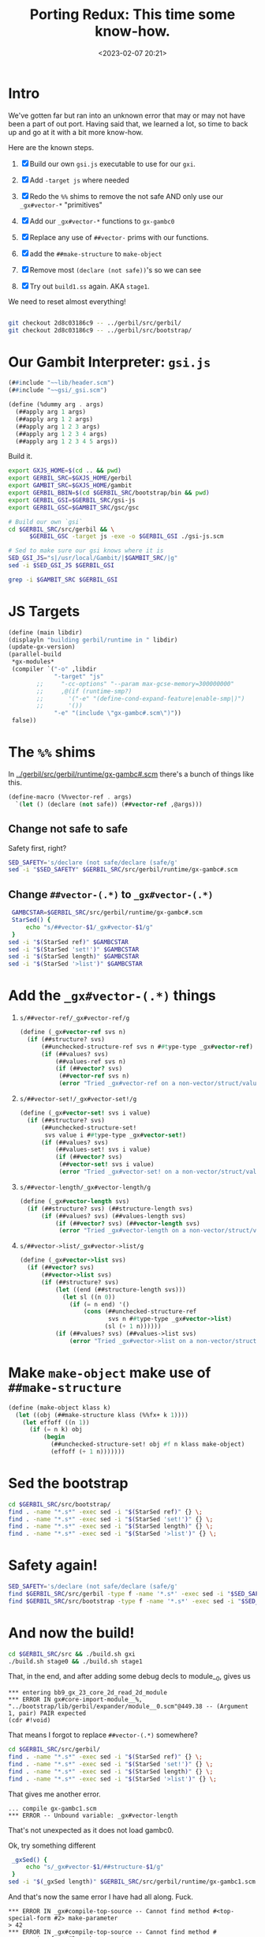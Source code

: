 #+title: Porting Redux: This time some know-how.
#+date: <2023-02-07 20:21>
#+description:  Redo all the things in the past shorter and more conscise and NO ERRORS (lol)
#+filetags:

* Intro

We've gotten far but ran into an unknown error that may or may not have been a part of out port. Having said that, we learned a lot, so time to back up and go at it with a bit more know-how.

Here are the known steps.

   1) [X] Build our own ~gsi.js~ executable to use for our ~gxi~.

   2) [X] Add =-target js= where needed

   3) [X] Redo the =%%= shims to remove the not safe AND only use our =_gx#vector-*= "primitives"

   4) [X] Add our =_gx#vector-*= functions to ~gx-gambc0~

   5) [X] Replace any use of =##vector-= prims with our functions.

   6) [X] add the ~##make-structure~ to ~make-object~

   7) [X] Remove most ~(declare (not safe))~'s so we can see
   8) [X] Try out ~build1.ss~ again. AKA ~stage1~.

We need to reset almost everything!

#+begin_src sh

  git checkout 2d8c03186c9 -- ../gerbil/src/gerbil/
  git checkout 2d8c03186c9 -- ../gerbil/src/bootstrap/
#+end_src

#+RESULTS:

* Our Gambit Interpreter: ~gsi.js~

#+HEADER: :tangle ../gerbil/src/gerbil/gsi-js.scm
#+begin_src scheme
(##include "~~lib/header.scm")
(##include "~~gsi/_gsi.scm")

(define (%dummy arg . args)
  (##apply arg 1 args)
  (##apply arg 1 2 args)
  (##apply arg 1 2 3 args)
  (##apply arg 1 2 3 4 args)
  (##apply arg 1 2 3 4 5 args))
#+end_src

Build it.

#+HEADER: :session (if (get-buffer "gx-porting-redux") (if (kill-buffer "gx-porting-redux") (print "gx-porting-redux") (print "gx-porting-redux")) (print "gx-porting-redux"))
#+begin_src bash
  export GXJS_HOME=$(cd .. && pwd)
  export GERBIL_SRC=$GXJS_HOME/gerbil
  export GAMBIT_SRC=$GXJS_HOME/gambit
  export GERBIL_BBIN=$(cd $GERBIL_SRC/bootstrap/bin && pwd)
  export GERBIL_GSI=$GERBIL_SRC/gsi-js
  export GERBIL_GSC=$GAMBIT_SRC/gsc/gsc

  # Build our own `gsi`
  cd $GERBIL_SRC/src/gerbil && \
        $GERBIL_GSC -target js -exe -o $GERBIL_GSI ./gsi-js.scm

  # Sed to make sure our gsi knows where it is
  SED_GSI_JS="s|/usr/local/Gambit/|$GAMBIT_SRC/|g"
  sed -i $SED_GSI_JS $GERBIL_GSI

  grep -i $GAMBIT_SRC $GERBIL_GSI

#+end_src

* JS Targets

#+begin_src scheme :noweb-ref runtime-build-main
  (define (main libdir)
  (displayln "building gerbil/runtime in " libdir)
  (update-gx-version)
  (parallel-build
   ,*gx-modules*
   (compiler `("-o" ,libdir
               "-target" "js"
          ;;     "-cc-options" "--param max-gcse-memory=300000000"
          ;;     ,@(if (runtime-smp?)
          ;;       '("-e" "(define-cond-expand-feature|enable-smp|)")
          ;;       '())
               "-e" "(include \"gx-gambc#.scm\")"))
   false))
#+end_src

* The =%%= shims

In [[file:~/me/MuKn/src/gerbil.js/gerbil/src/gerbil/runtime/gx-gambc#.scm][../gerbil/src/gerbil/runtime/gx-gambc#.scm]] there's a bunch of things like this.

#+begin_src scheme
(define-macro (%%vector-ref . args)
  `(let () (declare (not safe)) (##vector-ref ,@args)))
#+end_src

** Change not safe to safe

Safety first, right?

#+begin_src bash :session gx-porting-redux
  SED_SAFETY='s/declare (not safe/declare (safe/g'
  sed -i "$SED_SAFETY" $GERBIL_SRC/src/gerbil/runtime/gx-gambc#.scm
#+end_src

** Change ~##vector-(.*)~ to ~_gx#vector-(.*)~

#+begin_src bash :session gx-porting-redux :results verbatim :wrap example
  GAMBCSTAR=$GERBIL_SRC/src/gerbil/runtime/gx-gambc#.scm
  StarSed() {
      echo "s/##vector-$1/_gx#vector-$1/g"
  }
 sed -i "$(StarSed ref)" $GAMBCSTAR
 sed -i "$(StarSed 'set!')" $GAMBCSTAR
 sed -i "$(StarSed length)" $GAMBCSTAR
 sed -i "$(StarSed '>list')" $GAMBCSTAR
#+end_src

#+RESULTS:
#+begin_example
#+end_example


* Add the =_gx#vector-(.*)= things

  1) =s/##vector-ref/_gx#vector-ref/g=
     #+begin_src scheme :noweb-ref _gx#vector
       (define (_gx#vector-ref svs n)
         (if (##structure? svs)
             (##unchecked-structure-ref svs n ##type-type _gx#vector-ref)
             (if (##values? svs)
                 (##values-ref svs n)
                 (if (##vector? svs)
                  (##vector-ref svs n)
                  (error "Tried _gx#vector-ref on a non-vector/struct/values: " svs)))))
     #+end_src

  2) =s/##vector-set!/_gx#vector-set!/g=

     #+begin_src scheme :noweb-ref _gx#vector
       (define (_gx#vector-set! svs i value)
         (if (##structure? svs)
             (##unchecked-structure-set!
              svs value i ##type-type _gx#vector-set!)
             (if (##values? svs)
                 (##values-set! svs i value)
                 (if (##vector? svs)
                  (##vector-set! svs i value)
                  (error "Tried _gx#vector-set! on a non-vector/struct/values: " svs)))))
     #+end_src

  3) =s/##vector-length/_gx#vector-length/g=

     #+begin_src scheme :noweb-ref _gx#vector
       (define (_gx#vector-length svs)
         (if (##structure? svs) (##structure-length svs)
             (if (##values? svs) (##values-length svs)
                 (if (##vector? svs) (##vector-length svs)
                  (error "Tried _gx#vector-length on a non-vector/struct/values: " svs)))))
     #+end_src

  4) =s/##vector->list/_gx#vector->list/g=

     #+begin_src scheme :noweb-ref _gx#vector
       (define (_gx#vector->list svs)
         (if (##vector? svs)
             (##vector->list svs)
             (if (##structure? svs)
                 (let ((end (##structure-length svs)))
                   (let sl ((n 0))
                     (if (= n end) '()
                         (cons (##unchecked-structure-ref
                                svs n ##type-type _gx#vector->list)
                               (sl (+ 1 n))))))
                 (if (##values? svs) (##values->list svs)
                     (error "Tried _gx#vector->list on a non-vector/struct/values: " svs)))))
     #+end_src


* Make =make-object= make use of =##make-structure=

#+begin_src scheme :noweb-ref make-object
  (define (make-object klass k)
    (let ((obj (##make-structure klass (%%fx+ k 1))))
      (let effoff ((n 1))
        (if (= n k) obj
            (begin
              (##unchecked-structure-set! obj #f n klass make-object)
              (effoff (+ 1 n)))))))
#+end_src


* Sed the bootstrap

#+begin_src bash :session gx-porting-redux
  cd $GERBIL_SRC/src/bootstrap/
  find . -name "*.s*" -exec sed -i "$(StarSed ref)" {} \;
  find . -name "*.s*" -exec sed -i "$(StarSed 'set!')" {} \;
  find . -name "*.s*" -exec sed -i "$(StarSed length)" {} \;
  find . -name "*.s*" -exec sed -i "$(StarSed '>list')" {} \;
#+end_src

#+RESULTS:

* Safety again!


#+begin_src bash :session gx-porting-redux
  SED_SAFETY='s/declare (not safe/declare (safe/g'
  find $GERBIL_SRC/src/gerbil -type f -name '*.s*' -exec sed -i "$SED_SAFETY" {} \;
  find $GERBIL_SRC/src/bootstrap -type f -name '*.s*' -exec sed -i "$SED_SAFETY" {} \;
#+end_src

#+RESULTS:

* And now the build!

#+begin_src bash :session gx-porting-redux :results verbatim :wrap example
  cd $GERBIL_SRC/src && ./build.sh gxi
  ./build.sh stage0 && ./build.sh stage1
#+end_src


That, in the end, and after adding some debug decls to module__0, gives us

#+begin_example
,*** entering bb9_gx_23_core_2d_read_2d_module
,*** ERROR IN gx#core-import-module__%, "../bootstrap/lib/gerbil/expander/module__0.scm"@449.38 -- (Argument 1, pair) PAIR expected
(cdr #!void)
#+end_example

That means I forgot to replace =##vector-(.*)= somewhere?


#+begin_src bash :session gx-porting-redux
  cd $GERBIL_SRC/src/gerbil/
  find . -name "*.s*" -exec sed -i "$(StarSed ref)" {} \;
  find . -name "*.s*" -exec sed -i "$(StarSed 'set!')" {} \;
  find . -name "*.s*" -exec sed -i "$(StarSed length)" {} \;
  find . -name "*.s*" -exec sed -i "$(StarSed '>list')" {} \;
#+end_src

That gives me another error.

#+begin_example
  ... compile gx-gambc1.scm
  ,*** ERROR -- Unbound variable: _gx#vector-length
#+end_example

That's not unexpected as it does not load gambc0.

Ok, try something different

#+begin_src bash :session gx-porting-redux :results verbatim :wrap example
  _gxSed() {
      echo "s/_gx#vector-$1/##structure-$1/g"
  }
 sed -i "$(_gxSed length)" $GERBIL_SRC/src/gerbil/runtime/gx-gambc1.scm
#+end_src

And that's now the same error I have had all along. Fuck.

#+begin_example
  ,*** ERROR IN _gx#compile-top-source -- Cannot find method #<top-special-form #2> make-parameter
  > 42
  ,*** ERROR IN _gx#compile-top-source -- Cannot find method #<expression-form #3> make-parameter
  > (error "Help!")
  ,*** ERROR IN _gx#compile-top-source -- Cannot find method #<expression-form #4> make-parameter
#+end_example

It appears to be when it's trying to read a form.

It also happens when a certain module/file or /something/ is loaded.

Also, heh, I should not change the gambc0 via sed after I enter the new fuctions as that makes it recursive lol.

* /File/ =gerbil/runtime/build.scm=

#+begin_src scheme :tangle ../gerbil/src/gerbil/runtime/build.scm :noweb yes :shebang #!/usr/bin/env gsi-script

  (##namespace (""))

  (load "build-lib.scm")

  (define *gx-modules*
    (map (lambda (modf) (string-append modf ".scm"))
         '("gx-gambc"
           "gx-gambc0"
           "gx-gambc1"
           "gx-gambc2")))

  (define (runtime-smp?)
    (not (##vector-ref (thread-thread-group ##primordial-thread) 3)))

  (define (update-gx-version)
    (let* ((gx-version-path "gx-version.scm")
           (git-version
            (and (file-exists? "../../../.git")
                 (with-exception-catcher
                  (lambda (e) #f)
                  (lambda ()
                    (let* ((proc (open-process '(path: "git" arguments: ("describe" "--tags" "--always")
                                                       show-console: #f)))
                           (version (read-line proc))
                           (status (process-status proc)))
                      (close-port proc)
                      (and (zero? status)
                           (string? version) ;; (not (eof-object? version))
                           version))))))
           (gx-version-text
            (and git-version
                 (string-append "(define (gerbil-version-string) \"" git-version "\")\n")))
           (previous-gx-version-text
            (and gx-version-text ;; no need to compute it if no current version to replace it with
                 (file-exists? gx-version-path)
                 (call-with-input-file `(path: ,gx-version-path)
                   (lambda (port) (read-line port #f))))))
      (if (and gx-version-text (not (equal? gx-version-text previous-gx-version-text)))
        (call-with-output-file `(path: ,gx-version-path create: maybe append: #f truncate: #t)
          (lambda (port) (display gx-version-text port))))))

  <<runtime-build-main>>
#+end_src


* /File/ src/gerbil/runtime/gx-gambc0.scm

#+HEADER: :tangle ../gerbil/src/gerbil/runtime/gx-gambc0.scm
#+begin_src scheme :noweb yes
  ;;; -*- Gerbil -*-
  ;;; (C) vyzo at hackzen.org
  ;;; Gerbil stage0 -- Gambit-C host runtime
  (##namespace (""))
  ;;(include "gx-gambc#.scm")

  (declare
    (block)
    (standard-bindings)
    (extended-bindings))

  ;;; Change all vector stuff to this
  <<_gx#vector>>

  ;;;
  ;;; Host Runtime
  ;;;

  (include "gx-version.scm")

  (define (gerbil-system-version-string)
    (string-append "Gerbil " (gerbil-version-string) " on Gambit " (system-version-string)))

  (define (gerbil-system)
    'gerbil-gambit)

  (define gerbil-greeting
    (gerbil-system-version-string))
  (set! gerbil-greeting gerbil-greeting) ; allow user mutation

  (define (gerbil-runtime-smp?)
    ;; voodoo hack; this relies on the deq of the thread-group structure having
    ;; 3 fields in UP and 4 fields in SMP
   ;; maybe one day marc will provide a primitive/principled way to figure that out, but
    ;; until that day comes we really need to know in order to have the right cond-expand
    ;; branch when we include _gambit# or gx-gambc# (which includes _gambit#)
    (not (%%vector-ref (thread-thread-group ##primordial-thread) 3)))

  (cond-expand
    (enable-smp
     (unless (gerbil-runtime-smp?)
       (display "*** WARNING -- SMP compiled Gerbil on UP Gambit runtime\n" ##stderr-port)))
    (else
     (when (gerbil-runtime-smp?)
       (display "*** WARNING -- UP compiled Gerbil on SMP Gambit runtime\n" ##stderr-port))))

  ;;; Dynamic Module Loading
  (define &current-module-libpath
    (make-parameter #f))
  (define &current-module-registry
    (make-parameter #f))

  (define (load-module modpath #!optional (reload? #f))
    (cond
     ((and (not reload?) (hash-get (&current-module-registry) modpath))
      => values)
     ((find-library-module modpath)
      => (lambda (path)
           (let ((lpath (load path)))
             (hash-put! (&current-module-registry) modpath lpath)
             lpath)))
     (else
      (error "Cannot load module; not found" modpath))))

  (define (find-library-module modpath)
    (define (find-compiled-file npath)
      (let ((basepath (%%string-append npath ".o")))
        (let lp ((current #f) (n 1))
          (let ((next (%%string-append basepath (##number->string n))))
            (if (##file-exists? next)
              (lp next (%%fx+ n 1))
              current)))))

    (define (find-source-file npath)
      (let ((spath (%%string-append npath ".scm")))
        (and (##file-exists? spath) spath)))

    (let lp ((rest (&current-module-libpath)))
      (core-match rest
        ((dir . rest)
         (let ((npath (path-expand modpath (path-expand dir))))
           (cond
            ((find-compiled-file npath) => path-normalize)
            ((find-source-file npath) => path-normalize)
            (else (lp rest)))))
        (else #f))))

  (define (file-newer? file1 file2)
    (define (modification-time file)
      (time->seconds
       (file-info-last-modification-time
        (file-info file #t))))

    (%%fl> (modification-time file1)
           (modification-time file2)))

  ;; hook for loading compiled module phases
  ;; when this parameter is set, phase modules will be reloaded
  (define _gx#reload-module
    (make-parameter #f))

  (define (_gx#load-module modpath)
    (load-module modpath (_gx#reload-module)))

  ;; introspection repl: this is part of gx-gambc0 so that it is available
  ;; to all binaries.
  ;; Starts a nested repl with an exception handler that nests a repl
  ;; within, so that it can handle introspection exceptions regardless of
  ;; exception handler in the inspsected thread
  (define (replx)
    (define (write-reason exn)
      (lambda (cont port)
        (##display-exception-in-context exn cont port)
        #f))

    (with-exception-handler
     (lambda (exn)
       (continuation-capture
        (lambda (cont)
          (##repl-within cont (write-reason exn) exn))))
     ##repl))


  ;;; MOP
  ;;
  ;; Gerbil rtd:
  ;;  {##struct-t id super fields name plist ctor slots methods}
  ;;  {##class-t  id super fields name plist ctor slots methods}
  ;;
  ;; Gambit structure rtd:
  ;;  (define-type type
  ;;    (id      unprintable: equality-test:)
  ;;    (name    unprintable: equality-skip:)
  ;;    (flags   unprintable: equality-skip:)
  ;;    (super   unprintable: equality-skip:)
  ;;    (fields  unprintable: equality-skip:))
  ;;
  ;; Gerbil rtd on gambit
  ;; ##structure ##type-type
  ;;  1  ##type-id
  ;;  2  ##type-name
  ;;  3  ##type-flags
  ;;  4  ##type-super
  ;;  5  ##type-fields
  ;;  6                       type-descriptor-mixin
  ;;  7                       type-descriptor-fields
  ;;  8                       type-descriptor-plist
  ;;  9                       type-descriptor-ctor
  ;; 10                       type-descriptor-slots
  ;; 11                       type-descriptor-methods
  ;;
  (define (type-descriptor? klass)
    (and (%%type? klass)
         (eq? (%%vector-length klass) 12)))

  (define (struct-type? klass)
    (and (type-descriptor? klass)
         (not (type-descriptor-mixin klass))))

  (define (class-type? klass)
    (and (type-descriptor? klass)
         (type-descriptor-mixin klass)
         #t))

  (define (make-type-descriptor type-id type-name type-super
                                rtd-mixin rtd-fields rtd-plist
                                rtd-ctor rtd-slots rtd-methods)

    (define (put-props! ht key)
      (define (put-plist! ht key plist)
        (cond
         ((assgetq key plist)
          => (lambda (lst)
               (for-each (lambda (id) (hash-put! ht id #t)) lst)))))

      (put-plist! ht key rtd-plist)
      (when rtd-mixin
        (for-each (lambda (klass)
                    (when (type-descriptor-mixin klass) ; ignore structs
                      (let ((plist (type-descriptor-plist klass)))
                        (if (assgetq transparent: plist)
                          (put-plist! ht slots: plist)
                          (put-plist! ht key plist)))))
                  rtd-mixin)))

    (let* ((transparent? (assgetq transparent: rtd-plist))
           (field-names
            (cond
             ((assq fields: rtd-plist) => cdr)
             (else '())))
           (field-names
            (cond
             ((assq slots: rtd-plist)
              => (lambda (slots)
                   (append field-names (cdr slots))))
             (else field-names)))
           (_
            (unless (fx= rtd-fields (length field-names))
              (error "Bad field descriptor; length mismatch" type-id rtd-fields field-names)))
           (canonical-fields
            (if type-super
              (list-tail field-names (type-descriptor-fields type-super))
              field-names))
           (printable
            (if transparent?
              #f                          ; all printable
              (let ((ht (make-hash-table-eq)))
                (put-props! ht print:)
                ht)))
           (equality
            (if transparent?
              #f                          ; all equality comparable
              (let ((ht (make-hash-table-eq)))
                (put-props! ht equal:)
                ht)))
           (field-info
            (let recur ((rest canonical-fields))
              (core-match rest
                ((id . rest)
                 (let ((flags
                        (if transparent? 0
                            (%%fxior (if (hash-get printable id) 0 1)
                                     (if (hash-get equality id)  0 4)))))
                   (cons* id flags #f (recur rest))))
                (else '()))))
           (opaque?
            (if (or transparent? (assq equal: rtd-plist))
              (if type-super
                (%%fx= (%%fxand (%%type-flags type-super) 1) 1)
                #f)
              #t)))
      (%%structure ##type-type
                   type-id type-name
                   (+ 24 (if opaque? 1 0))
                   type-super
                   (list->vector field-info)
                   rtd-mixin rtd-fields rtd-plist rtd-ctor
                   rtd-slots rtd-methods)))

  (define (make-struct-type-descriptor id name super fields plist ctor)
    (make-type-descriptor id name super #f fields plist ctor #f #f))

  (define (make-class-type-descriptor id name super mixin fields plist ctor slots)
    (make-type-descriptor id name super mixin fields plist ctor slots #f))

  (define (type-descriptor-mixin klass)
    (%%vector-ref klass 6))
  (define (type-descriptor-fields klass)
    (%%vector-ref klass 7))
  (define (type-descriptor-plist klass)
    (%%vector-ref klass 8))
  (define (type-descriptor-ctor klass)
    (%%vector-ref klass 9))
  (define (type-descriptor-slots klass)
    (%%vector-ref klass 10))
  (define (type-descriptor-methods klass)
    (%%vector-ref klass 11))
  (define (type-descriptor-methods-set! klass ht)
    (%%vector-set! klass 11 ht))

  (define (type-descriptor-sealed? klass)
    (%%fxbit-set? 20 (%%type-flags klass)))
  (define (type-descriptor-seal! klass)
    (%%vector-set! klass 3 (%%fxior (%%fxarithmetic-shift 1 20) (%%type-flags klass))))

  (define (make-struct-type id super fields name plist ctor #!optional (field-names #f))
    (when (and super (not (struct-type? super)))
      (error "Illegal super type; not a struct-type" super))
    (when (and super (assgetq final: (type-descriptor-plist super)))
      (error "Cannot extend final struct" super))

    (let* ((super-fields
            (if super (type-descriptor-fields super) 0))
           (std-fields
            (fx+ fields super-fields))
           (std-field-names
            (let* ((super-fields
                    (if super
                      (assgetq fields: (type-descriptor-plist super))
                      '()))
                   (field-names
                    (or field-names (make-list fields ':))))
              (append super-fields field-names)))
           (_
            (unless (%%fx= std-fields (length std-field-names))
              (error "Bad field specification; length mismatch" id std-fields std-field-names)))
           (std-plist
            (cons (cons fields: std-field-names) plist))
           (ctor
            (or ctor (and super (type-descriptor-ctor super)))))
      (make-struct-type-descriptor id name super std-fields std-plist ctor)))

  (define (make-struct-predicate klass)
    (let ((tid (%%type-id klass)))
      (if (assgetq final: (type-descriptor-plist klass))
        (lambda (obj)
          (%%structure-direct-instance-of? obj tid))
        (lambda (obj)
          (%%structure-instance-of? obj tid)))))

  (define (make-struct-field-accessor klass field)
    (let ((off (%%fx+ (struct-field-offset klass field) 1)))
      (lambda (obj)
        (##structure-ref obj off klass #f))))

  (define (make-struct-field-mutator klass field)
    (let ((off (%%fx+ (struct-field-offset klass field) 1)))
      (lambda (obj val)
        (##structure-set! obj val off klass #f))))

  (define (make-struct-field-unchecked-accessor klass field)
    (let ((off (%%fx+ (struct-field-offset klass field) 1)))
      (lambda (obj)
        (%%unchecked-structure-ref obj off klass #f))))

  (define (make-struct-field-unchecked-mutator klass field)
    (let ((off (%%fx+ (struct-field-offset klass field) 1)))
      (lambda (obj val)
        (%%unchecked-structure-set! obj val off klass #f))))

  (define (struct-field-offset klass field)
    (%%fx+ field
           (cond
            ((%%type-super klass) => type-descriptor-fields)
            (else 0))))

  (define (struct-field-ref klass obj off)
    (##structure-ref obj (%%fx+ off 1) klass #f))

  (define (struct-field-set! klass obj off val)
    (##structure-set! obj val (%%fx+ off 1) klass #f))

  (define (struct-subtype? klass xklass)
    (let ((klass-t (%%type-id klass)))
      (let lp ((next xklass))
        (cond
         ((not next)
          #f)
         ((eq? klass-t (%%type-id next))
          #t)
         (else
          (lp (%%type-super next)))))))

  (define (make-class-type id super slots name plist ctor)
    (define (class-slots klass)
      (assgetq slots: (type-descriptor-plist klass)))

    (define (make-slots off)
      (let ((slot-table (make-hash-table-eq)))
        (let lp ((rest super) (off off) (slot-list '()))
          (core-match rest
            ((hd . rest)
             (merge-slots slot-table (class-slots hd) off slot-list
                          (lambda (off slot-list)
                            (lp rest off slot-list))))
            (else
             (merge-slots slot-table slots off slot-list
                          (lambda (off slot-list)
                            (values off slot-table (reverse slot-list)))))))))

    (define (merge-slots ht lst off r K)
      (let lp ((rest lst) (off off) (r r))
        (core-match rest
          ((slot . rest)
           (if (hash-get ht slot)
             (lp rest off r)
             (begin
               (hash-put! ht slot off)
               (hash-put! ht (symbol->keyword slot) off)
               (lp rest (%%fx+ off 1) (cons slot r)))))
          (else
           (K off r)))))

    (define (find-super-ctor super)
      (let lp ((rest super) (ctor #f))
        (core-match rest
          ((hd . rest)
           (cond
            ((type-descriptor-ctor hd)
             => (lambda (xctor)
                  (if (or (not ctor) (eq? ctor xctor))
                    (lp rest xctor)
                    (error "Conflicting implicit constructors" ctor xctor))))
            (else (lp rest ctor))))
          (else ctor))))

    (define (find-super-struct super)
      (define (base-struct super-struct klass)
        (cond
         (super-struct
          (cond
           ((struct-subtype? super-struct klass)
            (let lp ((klass klass))
              (if (struct-type? klass)
                klass
                (lp (%%type-super klass)))))
           ((struct-subtype? klass super-struct)
            super-struct)
           (else
            (error "Bad mixin: incompatible struct bases" klass super-struct))))
         ((struct-type? klass) klass)
         ((class-type? klass)
          (let lp ((next (%%type-super klass)))
            (cond
             ((not next)
              #f)
             ((struct-type? next)
              next)
             ((class-type? next)
              (lp next))
             (else #f))))
         (else #f)))

      (let lp ((rest super) (super-struct #f))
        (core-match rest
          ((hd . rest)
           (lp rest (base-struct super-struct hd)))
          (else super-struct))))

    (define (expand-struct-mixin super)
      (let lp ((rest super) (mixin '()))
        (core-match rest
          ((hd . rest)
           (if (struct-type? hd)
             (let lp2 ((next hd) (mixin mixin))
               (cond
                ((not next)
                 (lp rest mixin))
                ((struct-type? next)
                 (lp2 (%%type-super next) (cons next mixin)))
                (else
                 (lp rest mixin))))
             (lp rest (cons hd mixin))))
          (else
           (reverse mixin)))))

    (cond
     ((find (lambda (klass) (not (type-descriptor? klass))) super)
      => (lambda (klass)
           (error "Illegal super class; not a type descriptor" klass)))
     ((find (lambda (klass)
               (assgetq final: (type-descriptor-plist klass)))
             super)
      => (lambda (klass)
           (error "Cannot extend final class" klass))))

    (let* ((std-super (find-super-struct super))
           (mixin (if std-super (expand-struct-mixin super) super)))
      (let-values (((std-fields std-slots std-slot-list)
                    (make-slots (if std-super (type-descriptor-fields std-super) 0))))
        (let* ((std-mixin  (class-linearize-mixins mixin))
               (std-plist  (if std-super
                             (let ((fields (assgetq fields: (type-descriptor-plist std-super))))
                               (cons (cons fields: fields) plist))
                             plist))
               (std-plist  (cons (cons slots: std-slot-list) std-plist))
               (std-ctor   (or ctor (find-super-ctor super))))
          (make-class-type-descriptor id name std-super std-mixin std-fields std-plist std-ctor std-slots)))))

  (define (class-linearize-mixins klass-lst)
    (define (class->list klass)
      (cons klass (or (type-descriptor-mixin klass) '())))

    (core-match klass-lst
      (() '())
      ((klass)
       (class->list klass))
      (else
       (&linearize-mixins
        (map class->list klass-lst)))))

  (define (&linearize-mixins lst)
    (define (K rest r)
      (core-match rest
        ((hd . rest)
         (linearize1 hd rest r))
        (else
         (reverse r))))

    (define (linearize1 hd rest r)
      (core-match hd
        ((hd-first . hd-rest)
         (if (findq hd-first rest)
           (linearize2 rest (list hd) r)
           (K (cons hd-rest rest)
              (putq hd-first r))))
        (else
         (K rest r))))

    (define (linearize2 rest pre r)
      (let lp ((rest rest) (pre pre))
        (core-match rest
          ((hd . rest)
           (core-match hd
             ((hd-first . hd-rest)
              (if (findq hd-first rest)
                (lp rest (cons hd pre))
                (K (foldl cons (cons hd-rest rest) pre)
                   (putq hd-first r))))
             (else
              (lp rest pre)))))))

    (define (putq hd lst)
      (if (memq hd lst) lst
          (cons hd lst)))

    (define (findq hd rest)
      (find (lambda (lst) (memq hd lst)) rest))

    (K lst '()))

  (define (make-class-predicate klass)
    (if (assgetq final: (type-descriptor-plist klass))
      (lambda (obj)
        (direct-class-instance? klass obj))
      (lambda (obj)
        (class-instance? klass obj))))

  (define (make-class-slot-accessor klass slot)
    (lambda (obj)
      (slot-ref obj slot)))

  (define (make-class-slot-mutator klass slot)
    (lambda (obj val)
      (slot-set! obj slot val)))

  (define (make-class-slot-unchecked-accessor klass slot)
    (lambda (obj)
      (unchecked-slot-ref obj slot)))

  (define (make-class-slot-unchecked-mutator klass slot)
    (lambda (obj val)
      (unchecked-slot-set! obj slot val)))

  (define (class-slot-offset klass slot)
    (cond
     ((type-descriptor-slots klass)
      => (lambda (slots) (hash-get slots slot)))
     (else #f)))

  (define (class-slot-ref klass obj slot)
    (if (class-instance? klass obj)
      (let ((off (class-slot-offset (object-type obj) slot)))
        (%%unchecked-structure-ref obj (%%fx+ off 1) klass #f))
      (raise-type-error 'class-slot-ref klass obj)))

  (define (class-slot-set! klass obj slot val)
    (if (class-instance? klass obj)
      (let ((off (class-slot-offset (object-type obj) slot)))
        (%%unchecked-structure-set! obj val (%%fx+ off 1) klass #f))
      (raise-type-error 'class-slot-set! klass obj)))

  (define (class-subtype? klass xklass)
    (let ((klass-t (%%type-id klass)))
      (cond
       ((eq? klass-t (%%type-id xklass)))
       ((type-descriptor-mixin xklass)
        => (lambda (mixin)
             (and (find (lambda (xklass) (eq? klass-t (%%type-id xklass)))
                        mixin)
                  #t)))
       (else #f))))

  (define object?
    ##structure?)
  (define object-type
    ##structure-type)

  (define (direct-instance? klass obj)
    (%%structure-direct-instance-of? obj (%%type-id klass)))

  (define (struct-instance? klass obj)
    (%%structure-instance-of? obj (%%type-id klass)))

  (define direct-struct-instance?
    direct-instance?)

  (define (class-instance? klass obj)
    (and (object? obj)
         (let ((klass-id (%%type-id klass))
               (type (object-type obj)))
           (and (type-descriptor? type)
                (or (eq? (%%type-id type) klass-id)
                    (cond
                     ((type-descriptor-mixin type)
                      => (lambda (mixin)
                           (ormap (lambda (type) (eq? (%%type-id type) klass-id))
                                  mixin)))
                     (else #f)))))))

  (define direct-class-instance?
    direct-instance?)

   <<make-object>>

  (define (make-struct-instance klass . args)
    (let ((fields (type-descriptor-fields klass)))
      (cond
       ((type-descriptor-ctor klass)
        => (lambda (kons-id)
             (&constructor-init! klass kons-id (make-object klass fields) args)))
       ((%%fx= fields (length args))
        (apply ##structure klass args))
       (else
        (error "Arguments don't match object size"
          klass fields args)))))

  (define (make-class-instance klass . args)
    (let ((obj (make-object klass (type-descriptor-fields klass))))
      (cond
       ((type-descriptor-ctor klass)
        => (lambda (kons-id)
             (&constructor-init! klass kons-id obj args)))
       (else
        (&class-instance-init! klass obj args)))))

  (define (struct-instance-init! obj . args)
    (if (%%fx< (length args) (%%vector-length obj))
      (&struct-instance-init! obj args)
      (error "Too many arguments for struct" obj args)))

  (define (&struct-instance-init! obj args)
    (let lp ((k 1) (rest args))
      (core-match rest
        ((hd . rest)
         (%%vector-set! obj k hd)
         (lp (%%fx+ k 1) rest))
        (else obj))))

  (define (class-instance-init! obj . args)
    (&class-instance-init! (object-type obj) obj args))

  (define (&class-instance-init! klass obj args)
    (let lp ((rest args))
      (core-match rest
        ((key val . rest)
         (cond
          ((class-slot-offset klass key)
           => (lambda (off)
                (%%vector-set! obj (%%fx+ off 1) val)
                (lp rest)))
          (else
           (error "No slot for keyword initializer" klass key))))
        (else
         (if (null? rest) obj
             (error "Unexpected class initializer arguments" rest))))))

  (define (constructor-init! klass kons-id obj . args)
    (&constructor-init! klass kons-id obj args))

  (define (&constructor-init! klass kons-id obj args)
    (cond
     ((&find-method klass kons-id)
      => (lambda (kons)
           (apply kons obj args)
           obj))
     (else
      (error "Missing constructor" klass kons-id))))

  (define (struct-copy struct)
    (unless (##structure? struct)
      (error "Not a structure" 'struct-copy struct))
    (##structure-copy struct))

  (define (struct->list obj)
    (if (object? obj)
      (%%vector->list obj)
      (error "Not an object" obj)))

  (define (class->list obj)
    (if (object? obj)
      (let ((klass (object-type obj)))
        (if (type-descriptor? klass)
          (cond
           ((type-descriptor-slots klass)
            => (lambda (slots)
                 (cons klass
                       (hash-fold
                        (lambda (slot off r)
                          (if (keyword? slot)
                            (cons* slot (unchecked-field-ref obj off) r)
                            r))
                        '() slots))))
           (else
            (list klass)))
          (error "Not a class type" obj klass)))
      (error "Not an object" obj)))

  (define (unchecked-field-ref obj off)
    (%%vector-ref obj (%%fx+ off 1)))
  (define (unchecked-field-set! obj off val)
    (%%vector-set! obj (%%fx+ off 1) val))
  (define (unchecked-slot-ref obj slot)
    (unchecked-field-ref obj (class-slot-offset (object-type obj) slot)))
  (define (unchecked-slot-set! obj slot val)
    (unchecked-field-set! obj (class-slot-offset (object-type obj) slot) val))

  (define-macro (&slot-e obj slot K E)
    `(if (object? ,obj)
       (let ((klass (object-type ,obj)))
         (cond
          ((and (type-descriptor? klass) (class-slot-offset klass ,slot))
           => ,K)
          (else (,E ,obj ,slot))))
       (,E ,obj ,slot)))

  (define (slot-ref obj slot #!optional (E &slot-error))
    (&slot-e obj slot (lambda (off) (%%vector-ref obj (%%fx+ off 1))) E))

  (define (slot-set! obj slot val #!optional (E &slot-error))
    (&slot-e obj slot (lambda (off) (%%vector-set! obj (%%fx+ off 1) val)) E))

  (define (&slot-error obj slot)
    (error "Cannot find slot" obj slot))

  (define (call-method obj id . args)
    (cond
     ((method-ref obj id)
      => (lambda (method) (apply method obj args)))
     (else
      (error "Cannot find method" obj id))))

  ;; Methods
  (define &builtin-type-methods
    (make-table test: eq?))

  (define (method-ref obj id)
    (and (object? obj)
         (find-method (object-type obj) id)))

  (define (checked-method-ref obj id)
    (or (method-ref obj id)
        (error "Missing method" obj id)))

  (define (bound-method-ref obj id)
    (cond
     ((method-ref obj id)
      => (lambda (method)
           (lambda args
             (apply method obj args))))
     (else #f)))

  (define (checked-bound-method-ref obj id)
    (let ((method (checked-method-ref obj id)))
      (lambda args
        (apply method obj args))))

  (define (find-method klass id)
    (cond
     ((type-descriptor? klass)
      (&find-method klass id))
     ((%%type? klass)
      (or (builtin-method-ref klass id)
          (builtin-find-method (%%type-super klass) id)))
     (else #f)))

  (define (&find-method klass id)
    (cond
     ((direct-method-ref klass id)
      => values)
     ((type-descriptor-sealed? klass)
      #f)
     ((type-descriptor-mixin klass)
      => (lambda (mixin)
           (mixin-find-method mixin id)))
     (else
      (struct-find-method (%%type-super klass) id))))

  (define (struct-find-method klass id)
    (cond
     ((type-descriptor? klass)
      (or (direct-method-ref klass id)
          (struct-find-method (%%type-super klass) id)))
     ((%%type? klass)
      (or (builtin-method-ref klass id)
          (builtin-find-method (%%type-super klass) id)))
     (else #f)))

  (define (class-find-method klass id)
    (and (type-descriptor? klass)
         (or (direct-method-ref klass id)
             (mixin-method-ref klass id))))

  (define (mixin-find-method mixin id)
    (let lp ((rest mixin))
      (core-match rest
        ((klass . rest)
         (or (direct-method-ref klass id)
             (lp rest)))
        (else #f))))

  (define (builtin-find-method klass id)
    (and (%%type? klass)
         (or (builtin-method-ref klass id)
             (builtin-find-method (%%type-super klass) id))))

  (define (direct-method-ref klass id)
    (cond
     ((type-descriptor-methods klass)
      => (lambda (ht) (hash-get ht id)))
     (else #f)))

  (define (mixin-method-ref klass id)
    (cond
     ((type-descriptor-mixin klass)
      => (lambda (mixin)
           (mixin-find-method mixin id)))
     (else #f)))

  (define (builtin-method-ref klass id)
    (cond
     ((hash-get &builtin-type-methods (%%type-id klass))
      => (lambda (mtab)
           (hash-get mtab id)))
     (else #f)))

  (define (bind-method! klass id proc #!optional (rebind? #t))
    (define (bind! ht)
      (if (and (not rebind?) (hash-get ht id))
        (error "Method already bound" klass id)
        (hash-put! ht id proc)))

    (unless (procedure? proc)
      (error "Bad method; expected procedure" proc))

    (cond
     ((type-descriptor? klass)
      (let ((ht (type-descriptor-methods klass)))
        (if ht
          (bind! ht)
          (let ((ht (make-hash-table-eq)))
            (type-descriptor-methods-set! klass ht)
            (bind! ht)))))
     ((%%type? klass)
      (let ((ht
             (cond
              ((hash-get &builtin-type-methods (%%type-id klass)) => values)
              (else
               (let ((ht (make-hash-table-eq)))
                 (hash-put! &builtin-type-methods (%%type-id klass) ht)
                 ht)))))
        (bind! ht)))
     (else
      (error "Bad class; expected type-descriptor" klass))))

  (define &method-specializers
    (make-table test: eq?))

  (define (bind-specializer! proc specializer)
    (hash-put! &method-specializers proc specializer))

  (define (seal-class! klass)
    (define (collect-methods! mtab)
      (define (merge! tab)
        (hash-for-each (lambda (id proc) (hash-put! mtab id proc))
                       tab))

      (define (collect-direct-methods! klass)
        (cond
         ((type-descriptor-methods klass) => merge!)))

      (cond
       ((type-descriptor-mixin klass)
        => (lambda (mixin)
             (let recur ((rest mixin))
               (core-match rest
                 ((klass . rest)
                  (recur rest)
                  (cond
                   ((type-descriptor? klass)
                    (collect-direct-methods! klass))
                   ((and (%%type? klass) (hash-get &builtin-type-methods (%%type-id klass)))
                    => merge!)))
                 (else (void))))))
       (else
        (let recur ((klass (%%type-super klass)))
          (cond
           ((type-descriptor? klass)
            (recur (%%type-super klass))
            (collect-direct-methods! klass))
           ((%%type? klass)
            (recur (%%type-super klass))
            (cond
             ((hash-get &builtin-type-methods (%%type-id klass))
              => merge!)))))))
      (collect-direct-methods! klass))

    (when (type-descriptor? klass)
      (unless (type-descriptor-sealed? klass)
        (unless (assgetq final: (type-descriptor-plist klass))
          (error "Cannot seal non-final class" klass))
        (let ((vtab (make-hash-table-eq))
              (mtab (make-hash-table-eq)))
          (collect-methods! mtab)
          (hash-for-each
           (lambda (id proc)
             (cond
              ((hash-get &method-specializers proc)
               => (lambda (specializer)
                    (let ((proc (specializer klass))
                          (gid (make-symbol (%%type-id klass) "::[" id "]")))
                      ;; give the proecure a name and make it accesible to the debugger
                      (eval `(define ,gid (quote ,proc)))
                      (hash-put! vtab id proc))))
              (else
               (hash-put! vtab id proc))))
           mtab)
          (type-descriptor-methods-set! klass vtab)
          (type-descriptor-seal! klass)))))

  (define (next-method subklass obj id)
    (let ((klass (object-type obj))
          (type-id (%%type-id subklass)))
      (cond
       ((type-descriptor? klass)
        (cond
         ((type-descriptor-mixin klass)
          => (lambda (mixin)
               (let lp ((rest (cons klass mixin)))
                 (core-match rest
                   ((klass . rest)
                    (if (eq? type-id (%%type-id klass))
                      (mixin-find-method rest id)
                      (lp rest)))
                   (else #f)))))
         (else
          (let lp ((klass klass))
            (cond
             ((eq? type-id (%%type-id klass))
              (struct-find-method (%%type-super klass) id))
             ((%%type-super klass)
              => lp)
             (else #f))))))
       ((%%type? klass)
        (let lp ((klass klass))
          (cond
           ((eq? type-id (%%type-id klass))
            (builtin-find-method (%%type-super klass) id))
           ((%%type-super klass)
            => lp)
           (else #f))))
       (else #f))))

  (define (call-next-method subklass obj id . args)
    (cond
     ((next-method subklass obj id)
      => (lambda (methodf) (apply methodf obj args)))
     (else
      (error "Cannot find next method" obj id))))

  ;; custom writers
  (define (write-style we)
    (macro-writeenv-style we))

  (define (write-object we obj)
    (cond
     ((method-ref obj ':wr)
      => (lambda (method) (method obj we)))
     (else
      (##default-wr we obj))))

  (##wr-set! write-object)

  ;;; etc
  ;; use gambit type for this
  (define (raise-type-error where type obj)
    (##raise-type-exception obj type where (list obj)))

  (define absent-obj
    (macro-absent-obj))

  (define absent-value
    '#(#!void))

  (define (true . _)
    #t)
  (define (true? obj)
    (eq? obj #t))

  (define (false . _)
    #f)

  (define (void . _)
    #!void)
  (define (void? obj)
    (eq? obj #!void))

  (define (eof-object . _)
    '#!eof)

  (define (identity obj)
    obj)

  (define (dssl-object? obj)
    (and (memq obj '(#!key #!rest #!optional)) #t))
  (define (dssl-key-object? obj)
    (eq? obj #!key))
  (define (dssl-rest-object? obj)
    (eq? obj #!rest))
  (define (dssl-optional-object? obj)
    (eq? obj #!optional))

  (define (immediate? obj)
    (let ((t (%%type obj)))
      (%%fxzero? (%%fxand t #b1))))

  (define (nonnegative-fixnum? obj)
    (and (fixnum? obj)
         (not (fxnegative? obj))))

  (define (values-count obj)
    (if (%%values? obj)
      (%%vector-length obj)
      1))

  (define (values-ref obj k)
    (if (%%values? obj)
      (%%vector-ref obj k)
      obj))

  (define (values->list obj)
    (if (%%values? obj)
      (%%vector->list obj)
      (list obj)))

  (define (subvector->list obj #!optional (start 0))
    (let ((lst (%%vector->list obj)))
      (list-tail lst start)))

  (define make-hash-table make-table)
  (define (make-hash-table-eq . args)
    (apply make-table test: eq? args))
  (define (make-hash-table-eqv . args)
    (apply make-table test: eqv? args))

  (define list->hash-table list->table)
  (define (list->hash-table-eq lst . args)
    (apply list->table lst test: eq? args))
  (define (list->hash-table-eqv lst . args)
    (apply list->table lst test: eqv? args))

  (define hash?
    table?)
  (define hash-table?
    table?)

  (define hash-length
    table-length)
  (define hash-ref
    table-ref)
  (define (hash-get ht k)
    (table-ref ht k #f))
  (define (hash-put! ht k v)
    (table-set! ht k v))
  (define (hash-update! ht k update #!optional (default #!void))
    (let ((value (hash-ref ht k default)))
      (hash-put! ht k (update value))))

  (define (hash-remove! ht k)
    (table-set! ht k))

  (define hash->list
    table->list)

  (define (hash->plist ht)
    (hash-fold cons* '() ht))

  (define (plist->hash-table plst #!optional (ht (make-hash-table)))
    (let lp ((rest plst))
      (core-match rest
        ((k v . rest)
         (hash-put! ht k v)
         (lp rest))
        (() ht))))

  (define (plist->hash-table-eq plst)
    (plist->hash-table plst (make-hash-table-eq)))
  (define (plist->hash-table-eqv plst)
    (plist->hash-table plst (make-hash-table-eqv)))

  (define (hash-key? ht k)
    (not (eq? (hash-ref ht k absent-value) absent-value)))

  (define hash-for-each
    table-for-each)

  (define (hash-map fun ht)
    (hash-fold
     (lambda (k v r) (cons (fun k v) r))
     '() ht))

  (define (hash-fold fun iv ht)
    (let ((ret iv))
      (hash-for-each
       (lambda (k v) (set! ret (fun k v ret)))
       ht)
      ret))

  (define hash-find
    table-search)

  (define (hash-keys ht)
    (hash-map (lambda (k v) k) ht))

  (define (hash-values ht)
    (hash-map (lambda (k v) v) ht))

  (define (hash-copy hd . rest)
    (let ((hd (table-copy hd)))
      (if (null? rest) hd
          (apply hash-copy! hd rest))))

  (define (hash-copy! hd . rest)
    (for-each (lambda (r) (table-merge! hd r)) rest)
    hd)

  (define (hash-merge hd . rest)
    (foldl (lambda (tab r) (table-merge r tab))
           hd rest))

  (define (hash-merge! hd . rest)
    (foldl (lambda (tab r) (table-merge! r tab))
           hd rest))

  (define (hash-clear! ht #!optional (size 0))
    (let ((gcht (%%vector-ref ht 5)))
      (if (not (fixnum? gcht))
        (%%vector-set! ht 5 size))))

  (define (make-list k #!optional (val #f))
    (unless (fixnum? k)
      (error "expected argument 1 to be fixnum" k))
    (let lp ((n 0) (r '()))
      (if (%%fx< n k)
        (lp (%%fx+ n 1) (cons val r))
        r)))

  (define (cons* x y . rest)
    (define (recur x rest)
      (if (pair? rest)
        (cons x (recur (%%car rest) (%%cdr rest)))
        x))
    (cons x (recur y rest)))

  (define (foldl1 f iv lst)
    (let lp ((rest lst) (r iv))
      (core-match rest
        ((x . rest)
         (lp rest (f x r)))
        (else r))))

  (define (foldl2 f iv lst1 lst2)
    (let lp ((rest1 lst1) (rest2 lst2) (r iv))
      (core-match rest1
        ((x1 . rest1)
         (core-match rest2
           ((x2 . rest2)
            (lp rest1 rest2 (f x1 x2 r)))
           (else r)))
        (else r))))

  (define (foldl f iv lst . rest)
    (define (fold* f iv rest)
      (if (andmap1 pair? rest)
        (fold* f
               (apply f (foldr1 (lambda (xs r) (cons (car xs) r))
                                (list iv) rest))
               (map cdr rest))
        iv))

    (cond
     ((null? rest)
      (foldl1 f iv lst))
     ((null? (cdr rest))
      (foldl2 f iv lst (car rest)))
     (else
      (fold* f iv (cons lst rest)))))

  (define (foldr1 f iv lst)
    (let recur ((rest lst))
      (core-match rest
        ((x . rest)
         (f x (recur rest)))
        (else iv))))

  (define (foldr2 f iv lst1 lst2)
    (let recur ((rest1 lst1) (rest2 lst2))
      (core-match rest1
        ((x1 . rest1)
         (core-match rest2
           ((x2 . rest2)
            (f x1 x2 (recur rest1 rest2)))
           (else iv)))
        (else iv))))

  (define (foldr f iv lst . rest)
    (define (fold* f iv rest)
      (if (andmap1 pair? rest)
        (apply f
          (foldr1 (lambda (xs r) (cons (car xs) r))
                  (list (fold* f iv (map cdr rest)))
                  rest))
        iv))

    (cond
     ((null? rest)
      (foldr1 f iv lst))
     ((null? (cdr rest))
      (foldr2 f iv lst (car rest)))
     (else
      (fold* f iv (cons lst rest)))))

  (define (andmap1 f lst)
    (let lp ((rest lst))
      (core-match rest
        ((x . rest)
         (and (f x) (lp rest)))
        (else #t))))

  (define (andmap2 f lst1 lst2)
    (let lp ((rest1 lst1) (rest2 lst2))
      (core-match rest1
        ((x1 . rest1)
         (core-match rest2
           ((x2 . rest2)
            (and (f x1 x2) (lp rest1 rest2)))
           (else #t)))
        (else #t))))

  (define (andmap f lst . rest)
    (define (fold* f rest)
      (if (andmap1 pair? rest)
        (and (apply f (map car rest))
             (fold* f (map cdr rest)))
        #t))

    (cond
     ((null? rest)
      (andmap1 f lst))
     ((null? (cdr rest))
      (andmap2 f lst (car rest)))
     (else
      (fold* f (cons lst rest)))))

  (define (ormap1 f lst)
    (let lp ((rest lst))
      (core-match rest
        ((x . rest)
         (or (f x) (lp rest)))
        (else #f))))

  (define (ormap2 f lst1 lst2)
    (let lp ((rest1 lst1) (rest2 lst2))
      (core-match rest1
        ((x1 . rest1)
         (core-match rest2
           ((x2 . rest2)
            (or (f x1 x2) (lp rest1 rest2)))
           (else #f)))
        (else #f))))

  (define (ormap f lst . rest)
    (define (fold* f rest)
      (if (andmap1 pair? rest)
        (or (apply f (map car rest))
            (fold* f (map cdr rest)))
        #f))

    (cond
     ((null? rest)
      (ormap1 f lst))
     ((null? (cdr rest))
      (ormap2 f lst (car rest)))
     (else
      (fold* f (cons lst rest)))))

  (define (filter f lst)
    (let recur ((lst lst))
      (core-match lst
        ((hd . rest)
         (if (f hd)
           (let ((tail (recur rest)))
             (if (eq? tail rest)
               lst
               (cons hd tail)))
           (recur rest)))
        (else '()))))

  (define (filter-map1 f lst)
    (let recur ((rest lst))
      (core-match rest
        ((x . rest)
         (cond
          ((f x) => (lambda (r) (cons r (recur rest))))
          (else (recur rest))))
        (else '()))))

  (define (filter-map2 f lst1 lst2)
    (let recur ((rest1 lst1) (rest2 lst2))
      (core-match rest1
        ((x1 . rest1)
         (core-match rest2
           ((x2 . rest2)
            (cond
             ((f x1 x2) => (lambda (r) (cons r (recur rest1 rest2))))
             (else (recur rest1 rest2))))
           (else '())))
        (else '()))))

  (define (filter-map f lst . rest)
    (define (fold* f rest)
      (if (andmap1 pair? rest)
        (cond
         ((apply f (map car rest))
          => (lambda (r) (cons r (fold* f (map cdr rest)))))
         (else
          (fold* f (map cdr rest))))
        '()))

    (cond
     ((null? rest)
      (filter-map1 f lst))
     ((null? (cdr rest))
      (filter-map2 f lst (car rest)))
     (else
      (fold* f (cons lst rest)))))

  (define (iota count #!optional (start 0) (step 1))
    (unless (fixnum? count)
      (error "Bad argument; expected fixnum" count))
    (unless (number? start)
      (error "Bad argument; expected number" start))
    (unless (number? step)
      (error "Bad argument; expected number" step))
    (let ((root (cons #f '())))
      (let lp ((i 0) (x start) (tl root))
        (if (%%fx< i count)
          (let ((tl* (cons x '())))
            (%%set-cdr! tl tl*)
            (lp (%%fx+ i 1) (+ x step) tl*))
          (%%cdr root)))))

  (define (last-pair lst)
    (core-match lst
      ((_ . rest)
       (if (pair? rest)
         (last-pair rest)
         lst))))

  (define (last lst)
    (car (last-pair lst)))

  (define-macro (define-assget assget assf)
    `(define (,assget key lst #!optional (default #f))
       (cond
        ((and (pair? lst) (,assf key lst)) => cdr)
        ((procedure? default)
         (default key))
        (else default))))

  (define-assget assgetq assq)
  (define-assget assgetv assv)
  (define-assget assget assoc)

  (define-macro (define-pget pget cmp)
    `(define (,pget key lst #!optional (default #f))
       (let lp ((rest lst))
         (core-match rest
           ((k v . rest)
            (if (,cmp k key) v (lp rest)))
           (else
            (if (procedure? default)
              (default key)
              default))))))

  (define-pget pgetq eq?)
  (define-pget pgetv eqv?)
  (define-pget pget equal?)

  (define (find pred lst)
    (cond
     ((memf pred lst) => car)
     (else #f)))

  (define (memf proc lst)
    (let lp ((rest lst))
      (core-match rest
        ((hd . tl)
         (if (proc hd) rest (lp tl)))
        (else #f))))

  (define-macro (define-remove1 remove cmp)
    `(define (,remove el lst)
      (let lp ((rest lst) (r '()))
        (core-match rest
          ((hd . rest)
           (if (,cmp el hd)
             (foldl1 cons rest r)
             (lp rest (cons hd r))))
          (else lst)))))

  (define-remove1 remove1 equal?)
  (define-remove1 remv eqv?)
  (define-remove1 remq eq?)

  (define (remf proc lst)
    (let lp ((rest lst) (r '()))
      (core-match rest
        ((hd . rest)
         (if (proc hd)
           (foldl1 cons rest r)
           (lp rest (cons hd r))))
        (else lst))))

  (define (1+ x)
    (+ x 1))
  (define (1- x)
    (- x 1))
  (define (fx1+ x)
    (fx+ x 1))
  (define (fx1- x)
    (fx- x 1))
  (define fxshift
    fxarithmetic-shift)
  (define fx/
    fxquotient)

  (define (interned-symbol? x)
    (and (symbol? x)
         (not (uninterned-symbol? x))))

  (define (make-symbol . args)
    (string->symbol
     (apply string-append
       (map (lambda (x)
              (cond
               ((string? x) x)
               ((symbol? x) (symbol->string x))
               ((keyword? x) (keyword->string x))
               ((number? x) (number->string x))
               (else (error "Cannot convert to symbol" x))))
            args))))

  (define (interned-keyword? x)
    (and (keyword? x)
         (not (uninterned-keyword? x))))

  (define (symbol->keyword sym)
    ((if (uninterned-symbol? sym)
       string->uninterned-keyword
       string->keyword)
     (symbol->string sym)))

  (define (keyword->symbol kw)
    ((if (uninterned-keyword? kw)
       string->uninterned-symbol
       string->symbol)
     (keyword->string kw)))

  (define (bytes->string bstr #!optional (enc 'UTF-8))
    (let* ((in (open-input-u8vector `(char-encoding: ,enc init: ,bstr)))
           (len (u8vector-length bstr))
           (out (make-string len))
           (n (read-substring out 0 len in)))
      (string-shrink! out n)
      out))

  (define (string->bytes str #!optional (enc 'UTF-8))
    (substring->bytes str 0 (string-length str) enc))

  (define (substring->bytes str start end #!optional (enc 'UTF-8))
    (let ((out (open-output-u8vector `(char-encoding: ,enc))))
      (write-substring str start end out)
      (get-output-u8vector out)))

  (define (string-empty? str)
    (%%fxzero? (string-length str)))

  (define (string-prefix? prefix str)
    (let ((str-len (string-length str))
          (prefix-len (string-length prefix)))
      (and (%%fx<= prefix-len str-len)
           (let lp ((i 0))
             (if (%%fx< i prefix-len)
               (and (eq? (%%string-ref str i) (%%string-ref prefix i))
                    (lp (%%fx+ i 1)))
               #t)))))

  (define (string-index str char #!optional (start 0))
    (let ((len (string-length str)))
      (let lp ((k start))
        (and (%%fx< k len)
             (if (eq? char (%%string-ref str k)) k
                 (lp (%%fx+ k 1)))))))

  (define (string-rindex str char #!optional (start #f))
    (let* ((len (string-length str))
           (start (or start (%%fx- len 1))))
      (let lp ((k start))
        (and (%%fx>= k 0)
             (if (eq? char (%%string-ref str k)) k
                 (lp (%%fx- k 1)))))))

  (define (string-split str char)
    (let ((len (string-length str)))
      (let lp ((start 0) (r '()))
        (cond
         ((string-index str char start)
          => (lambda (end)
               (lp (%%fx+ end 1) (cons (%%substring str start end) r))))
         ((%%fx< start len)
          (foldl cons (list (%%substring str start len)) r))
         (else
          (reverse r))))))

  (define (string-join strs join)
    ;; TODO conditionally disable contract checks
    (define (join-length strs jlen)
      (let lp ((rest strs) (len 0))
        (core-match rest
          ((hd . rest)
           (if (string? hd)
             (if (pair? rest)
               (lp rest
                   (%%fx+ (%%string-length hd)
                          jlen len))
               (%%fx+ (%%string-length hd)
                      len))
             (error "expected string" hd)))
          (else 0))))                     ; empty

    (let* ((join
            (cond
             ((char? join)
              (string join))
             ((string? join)
              join)
             (else
              (error "expected string or char" join))))
           (jlen (%%string-length join))
           (olen (join-length strs jlen))
           (ostr (make-string olen)))
      (let lp ((rest strs) (k 0))
        (core-match rest
          ((hd . rest)
           (let ((hdlen (%%string-length hd)))
             (if (pair? rest)
               (begin
                 (%%substring-move! hd 0 hdlen ostr k)
                 (%%substring-move! join 0 jlen ostr (%%fx+ k hdlen))
                 (lp rest (%%fx+ k hdlen jlen)))
               (begin
                 (%%substring-move! hd 0 hdlen ostr k)
                 ostr))))
          (else "")))))                   ; empty

  (eval-when (< (system-version) 409002)
    (define (vector-map f vec . rest)
      (define (fold1 vec)
        (let* ((len (vector-length vec))
               (r (make-vector len)))
          (do ((k 0 (%%fx+ k 1)))
              ((%%fx= k len) r)
            (%%vector-set! r k (f (%%vector-ref vec k))))))

      (define (fold* vecs)
        (let* ((len (apply min (map vector-length vecs)))
               (r (make-vector len)))
          (do ((k 0 (%%fx+ k 1)))
              ((%%fx= k len) r)
            (%%vector-set! r k
                           (apply f
                             (map (lambda (vec) (%%vector-ref vec k))
                                  vecs))))))

      (if (null? rest)
        (fold1 vec)
        (fold* (cons vec rest)))))

  (define (displayln . args)
    (let lp ((rest args))
      (core-match rest
        ((hd . rest)
         (display hd)
         (lp rest))
        (else
         (newline)))))

  (define (display* . args)
    (for-each display args))

  ;; control
  (eval-when (< (system-version) 409003)
    (define make-promise
      ##make-promise)

    (define promise?
      ##promise?))

  (eval-when (>= (system-version) 409003)
    (define (make-promise thunk)
      (##make-delay-promise thunk)))

  ;; TODO: change this to version check when gambit v4.9.4 is released
  (eval-if-bound ##parameterize1
    (define (call-with-parameters thunk . rest)
      (core-match rest
        ((param val . rest)
         (##parameterize1 param val
                         (if (null? rest) thunk
                             (lambda () (apply call-with-parameters thunk rest)))))
        (() (thunk))))
    (define (call-with-parameters thunk . rest)
      (core-match rest
        ((param val . rest)
         (##parameterize param val
                         (if (null? rest) thunk
                             (lambda () (apply call-with-parameters thunk rest)))))
        (() (thunk)))))

  (define (call-with-escape K)
    (call-with-current-continuation K))

  (define with-catch
    with-exception-catcher)

  (define (with-unwind-protect K fini)
    (let ((once #f))
      (dynamic-wind
        (lambda ()
          (declare (not interrupts-enabled))
          (if once
            (error "Cannot re-enter unwind protected block")
            (set! once #t)))
        K fini)))

  ;; gerbil errors
  (define exception-type::t (macro-type-exception))

  (define (type-descriptor-super-set! type super)
    (%%vector-set! type 4 super))

  (define exception::t
    (let ((t (make-struct-type 'gerbil#exception::t #f 0 'exception '() #f)))
      (type-descriptor-super-set! t exception-type::t)
      t))

  (define error::t
    (make-struct-type 'gerbil#error::t exception::t 3 'error '() #f))

  ;; some minimal integration with gambit exception
  (define (exception? obj)
    (%%structure-instance-of? obj (%%type-id exception-type::t)))

  (define (error? obj)
    (%%structure-instance-of? obj (%%type-id error::t)))

  (define (error-object? obj)
    (error-exception? obj))

  (define (type-error? obj)
    (%%structure-instance-of? obj (%%type-id (macro-type-type-exception))))

  (define (error-message obj)
    (if (error? obj)
      (%%vector-ref obj 1)
      (with-output-to-string '() (lambda () (display-exception obj)))))

  (define (error-irritants obj)
    (and (error? obj)
         (%%vector-ref obj 2)))

  (define (error-trace obj)
    (and (error? obj)
         (%%vector-ref obj 3)))

  (define (datum-parsing-exception-filepos e)
    (macro-readenv-filepos (datum-parsing-exception-readenv e)))

  ;;; assorted
  (define (create-directory* dir #!optional (perms #o755))
    (define (create1 path)
      (cond
       ((file-exists? path)
        (unless (eq? (file-type path) 'directory)
          (error "Path component is not a directory" path)))
       (perms
        (create-directory (list path: path permissions: perms)))
       (else
        (create-directory path))))

    (unless (file-exists? dir)
      (let lp ((start 0))
        (cond
         ((string-index dir #\/ start)
          => (lambda (x)
               (when (%%fx> x 0)
                 (create1 (substring dir 0 x)))
               (lp (%%fx+ x 1))))
         (else
          (create1 dir))))))

  ;; kwt: #f or a vector as a perfect hash-table for expected keywords
  (define (keyword-dispatch kwt K . all-args)
    (when kwt
      (unless (vector? kwt)
        (##raise-type-exception 1 'vector 'keyword-dispatch
                                (cons* kwt K all-args))))
    (unless (procedure? K)
      (##raise-type-exception 2 'procedure 'keyword-dispatch
                              (cons* kwt K all-args)))
    (let ((keys (make-hash-table-eq hash: keyword-hash)))
      (let lp ((rest all-args) (args #f) (tail #f))
        (core-match rest
          ((hd . hd-rest)
           (cond
            ((keyword? hd)
             (core-match hd-rest
               ((val . rest)
                (when kwt
                  (let ((pos (%%fxmodulo (keyword-hash hd) (%%vector-length kwt))))
                    (unless (eq? hd (%%vector-ref kwt pos))
                      (error "Unexpected keyword argument" K hd))))
                (when (hash-key? keys hd)
                  (error "Duplicate keyword argument" K hd))
                (hash-put! keys hd val)
                (lp rest args tail))))
            ((eq? hd #!key)               ; keyword escape
             (core-match hd-rest
               ((val . rest)
                (if args
                  (begin
                    (%%set-cdr! tail hd-rest)
                    (lp rest args hd-rest))
                  (lp rest hd-rest hd-rest)))))
            ((eq? hd #!rest)              ; end keyword processing
             (if args
               (begin
                 (%%set-cdr! tail hd-rest)
                 (%%apply K (cons keys args)))
               (%%apply K (cons keys hd-rest))))
            (else                         ; plain argument
             (if args
               (begin
                 (%%set-cdr! tail rest)
                 (lp hd-rest args rest))
               (lp hd-rest rest rest)))))
          (else
           (if args
             (begin
               (%%set-cdr! tail '())
               (%%apply K (cons keys args)))
             (K keys)))))))

  (define (keyword-rest kwt . drop)
    (for-each (lambda (kw) (hash-remove! kwt kw)) drop)
    (hash-fold (lambda (k v r) (cons* k v r)) '() kwt))

  (eval-if-bound string-concatenate (void) (define string-concatenate append-strings))
  (eval-if-bound vector-concatenate (void) (define vector-concatenate append-vectors))
  (eval-if-bound u8vector-concatenate (void) (define u8vector-concatenate append-u8vectors))
  (eval-if-bound s8vector-concatenate (void) (define s8vector-concatenate append-s8vectors))
  (eval-if-bound u16vector-concatenate (void) (define u16vector-concatenate append-u16vectors))
  (eval-if-bound s16vector-concatenate (void) (define s16vector-concatenate append-s16vectors))
  (eval-if-bound u32vector-concatenate (void) (define u32vector-concatenate append-u32vectors))
  (eval-if-bound s32vector-concatenate (void) (define s32vector-concatenate append-s32vectors))
  (eval-if-bound u64vector-concatenate (void) (define u64vector-concatenate append-u64vectors))
  (eval-if-bound s64vector-concatenate (void) (define s64vector-concatenate append-s64vectors))
  (eval-if-bound f32vector-concatenate (void) (define f32vector-concatenate append-f32vectors))
  (eval-if-bound f64vector-concatenate (void) (define f64vector-concatenate append-f64vectors))
  (eval-if-bound first-set-bit (void) (define first-set-bit first-bit-set))
  (eval-if-bound fxfirst-set-bit (void) (define fxfirst-set-bit fxfirst-bit-set))

#+end_src
